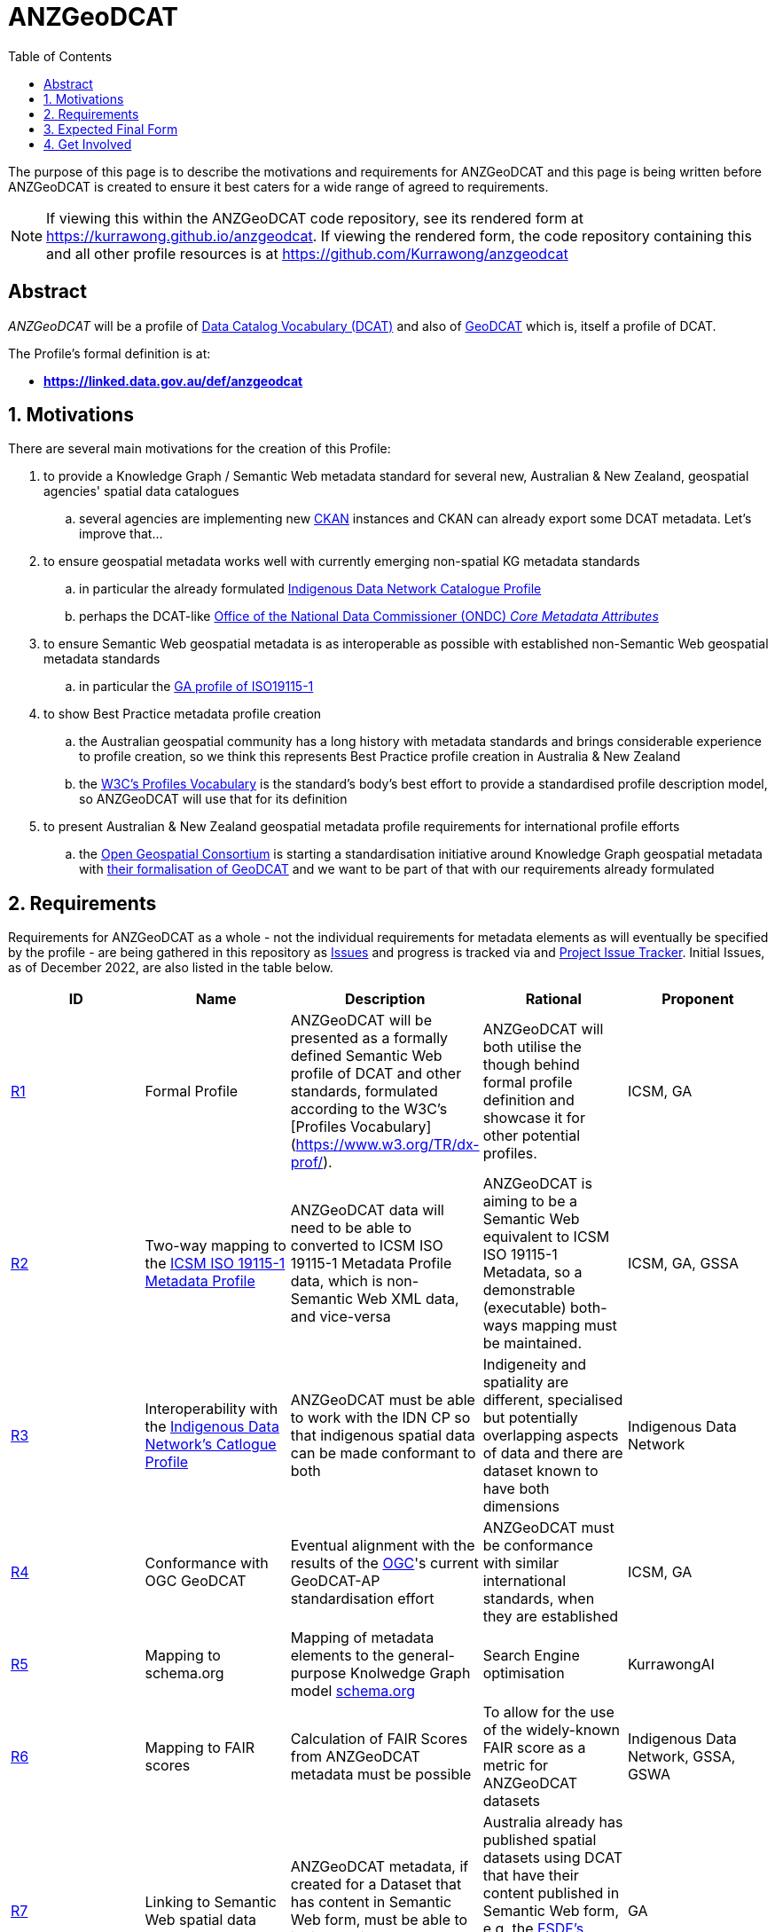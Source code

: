= ANZGeoDCAT
:toc:
:toclevels: 1

The purpose of this page is to describe the motivations and requirements for ANZGeoDCAT and this page is being written before ANZGeoDCAT is created to ensure it best caters for a wide range of agreed to requirements.

NOTE: If viewing this within the ANZGeoDCAT code repository, see its rendered form at https://kurrawong.github.io/anzgeodcat. If viewing the rendered form, the code repository containing this and all other profile resources is at https://github.com/Kurrawong/anzgeodcat

== Abstract

_ANZGeoDCAT_ will be a profile of https://www.w3.org/TR/vocab-dcat/[Data Catalog Vocabulary (DCAT)] and also of https://semiceu.github.io/GeoDCAT-AP/drafts/latest/[GeoDCAT] which is, itself a profile of DCAT.

The Profile's formal definition is at:

* *https://linked.data.gov.au/def/anzgeodcat*


== 1. Motivations

There are several main motivations for the creation of this Profile:

. to provide a Knowledge Graph / Semantic Web metadata standard for several new, Australian & New Zealand, geospatial agencies' spatial data catalogues
.. several agencies are implementing new https://ckan.org/[CKAN] instances and CKAN can already export some DCAT metadata. Let's improve that...
. to ensure geospatial metadata works well with currently emerging non-spatial KG metadata standards
.. in particular the already formulated https://linked.data.gov.au/def/idncp[Indigenous Data Network Catalogue Profile]
.. perhaps the DCAT-like https://www.datacommissioner.gov.au/launch-data-catalogue[Office of the National Data Commissioner (ONDC) _Core Metadata Attributes_]
. to ensure Semantic Web geospatial metadata is as interoperable as possible with established non-Semantic Web geospatial metadata standards
.. in particular the http://ldweb.ga.gov.au/def/schema/ga/ISO19115-1-2014/[GA profile of ISO19115-1]
. to show Best Practice metadata profile creation
.. the Australian geospatial community has a long history with metadata standards and brings considerable experience to profile creation, so we think this represents Best Practice profile creation in Australia & New Zealand
.. the https://www.w3.org/TR/dx-prof/[W3C's Profiles Vocabulary] is the standard's body's best effort to provide a standardised profile description model, so ANZGeoDCAT will use that for its definition
. to present Australian & New Zealand geospatial metadata profile requirements for international profile efforts
.. the https://www.ogc.org/[Open Geospatial Consortium] is starting a standardisation initiative around Knowledge Graph geospatial metadata with https://github.com/opengeospatial/geosemantics-dwg/blob/master/geodcat_swg_charter/swg_charter.pdf[their formalisation of GeoDCAT] and we want to be part of that with our requirements already formulated


== 2. Requirements

Requirements for ANZGeoDCAT as a whole - not the individual requirements for metadata elements as will eventually be specified by the profile - are being gathered in this repository as https://github.com/Kurrawong/anzgeodcat/issues[Issues] and progress is tracked via and https://github.com/orgs/Kurrawong/projects/1[Project Issue Tracker]. Initial Issues, as of December 2022, are also listed in the table below.

|===
| ID | Name | Description | Rational | Proponent

| https://github.com/Kurrawong/anzgeodcat/issues/1[R1]
| Formal Profile
| ANZGeoDCAT will be presented as a formally defined Semantic Web profile of DCAT and other standards, formulated according to the W3C's [Profiles Vocabulary](https://www.w3.org/TR/dx-prof/).
| ANZGeoDCAT will both utilise the though behind formal profile definition and showcase it for other potential profiles.
| ICSM, GA

| https://github.com/Kurrawong/anzgeodcat/issues/2[R2]
| Two-way mapping to the https://icsm-au.github.io/metadata-working-group/defs/Introduction.html[ICSM ISO 19115-1 Metadata Profile]
| ANZGeoDCAT data will need to be able to converted to ICSM ISO 19115-1 Metadata Profile data, which is non-Semantic Web XML data, and vice-versa
| ANZGeoDCAT is aiming to be a Semantic Web equivalent to ICSM ISO 19115-1 Metadata, so a demonstrable (executable) both-ways mapping must be maintained.
| ICSM, GA, GSSA

| https://github.com/Kurrawong/anzgeodcat/issues/3[R3]
| Interoperability with the https://linked.data.gov.au/def/idncp[Indigenous Data Network's Catlogue Profile]
| ANZGeoDCAT must be able to work with the IDN CP so that indigenous spatial data can be made conformant to both
| Indigeneity and spatiality are different, specialised but potentially overlapping aspects of data and there are dataset known to have both dimensions
| Indigenous Data Network

| https://github.com/Kurrawong/anzgeodcat/issues/4[R4]
| Conformance with OGC GeoDCAT
| Eventual alignment with the results of the https://www.ogc.org/[OGC]'s current GeoDCAT-AP standardisation effort
| ANZGeoDCAT must be conformance with similar international standards, when they are established
| ICSM, GA

| https://github.com/Kurrawong/anzgeodcat/issues/5[R5]
| Mapping to schema.org
| Mapping of metadata elements to the general-purpose Knolwedge Graph model https://schema.org[schema.org]
| Search Engine optimisation
| KurrawongAI

| https://github.com/Kurrawong/anzgeodcat/issues/6[R6]
| Mapping to FAIR scores
| Calculation of FAIR Scores from ANZGeoDCAT metadata must be possible
| To allow for the use of the widely-known FAIR score as a metric for ANZGeoDCAT datasets
| Indigenous Data Network, GSSA, GSWA

| https://github.com/Kurrawong/anzgeodcat/issues/7[R7]
| Linking to Semantic Web spatial data
| ANZGeoDCAT metadata, if created for a Dataset that has content in Semantic Web form, must be able to indicate this data and describe it in summary
| Australia already has published spatial datasets using DCAT that have their content published in Semantic Web form, e.g. the https://asgs.linked.fsdf.org.au/[FSDF's Linked Data form of the ASGS], and they should be handled well by this profile
| GA

|===

== 3. Expected Final Form

The Profile will be a formal (model-defined) profile of DCAT using profile modelling semantics taken from the W3C's https://www.w3.org/TR/dx-prof/[Profiles Vocabulary].

The Profile will likely define constraints on the use of DCAT, mappings from DCAT to other models, suggestions/requirements for the use of models related to DCAT, like https://www.w3.org/TR/prov-o/[PROV] for provenance, and interfaces with other profiles, such as the https://linked.data.gov.au/def/idncp[Indigenous Data Network's Catalogue Profile].

The Profile will be presented in normative, human-readable form (a specification), machine-readable model form (a model/schema) as well as mappings, supporting vocabularies and so on. Tooling for data validation against the Profile and for metric calculation from Profile data (e.g. FAIR scores) will also be provided.


== 4. Get Involved

Anyone can get involved with the development of ANZGeoDCAT and we encourage anyone with an interest in this space to participate. Please just contact those listed below to let us know.

=== Who is already involved

|===
|Organisation | Org Description | Role | Contact

| https://www.icsm.gov.au/[Intergovernmental Committee on Surveying & Mapping]
| Peak Australian & New Zealand spatial data inter-agency organisation
| Owner of the Profile & lead coordinating body
| Irina Bastrakova

| https://www.ga.gov.au[Geoscience Australia]
| Peak Australian spatial agency
| Lead authority and Profile expert
| Margie Smith

| https://www.energymining.sa.gov.au/industry/geological-survey[Geological Survey of South Australia]
| South Australia's geological agency
| CKAN catalogue implementer - Profile user
| Christie Gerrard

| https://www.business.qld.gov.au/industries/mining-energy-water/resources/geoscience-information/gsq[Geological Survey of Queensland]
| Queensland's geological agency
| CKAN catalogue implementer - Profile user
| Mark Gordon

| https://idnau.org/[Indigenous Data Network]
| Australian multi-agency collaboration
| Alignment with the https://linked.data.gov.au/def/idncp[IDN Catalogue Profile]
| Sandra Silcot

| https://kurrawong.net[KurrawongAI]
| Contract data science  / IT company
| Coordination and technical establishment
| Nicholas Car
|===

=== Governance

This Profile is being established for the organisations already involved with coordination and technical work resourced by them.

Eventual governance and ownership of this Profile will be determined by the participating organisation but will likely be allocated to perhaps one of the following:

* an Australia & New Zealand spatial consortium - e.g. ANZLIC / ICSM
* a lead agency - e.g. Geoscience Australia
* an informal group of agencies - those participating

Task tracking for this project is done through the
gitHub issue tracker associated with this repository. See the "Project" layour of tasks:

* https://github.com/orgs/Kurrawong/projects/1

==== Licencing & Rights

Licensing for all of this Profile's content will be CC-BY 4.0, as per Australian government open data standard licensing.

Rights for all of this Profile's content will be:

&copy; Intergovernmental Committee on Surveying & Mapping (ICSM), 2022

=== Timeline

A first version of ANZGeoDCAT is hoped to be presented in December, 2022. An interoperability experiment using it and conversions to and from it to other standards it expected to be conducted Jan '22 - Apr '23. Apr '23+ will see continued operations and development.
